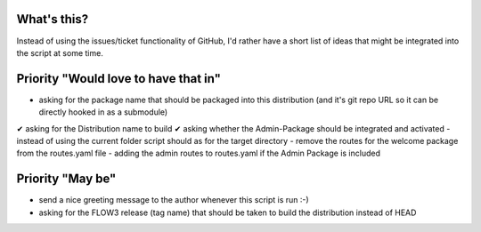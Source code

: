 What's this?
------------
Instead of using the issues/ticket functionality of GitHub, I'd rather have a short list of ideas that might be integrated into the script at some time.


Priority "Would love to have that in"
-------------------------------------
- asking for the package name that should be packaged into this distribution (and it's git repo URL so it can be directly hooked in as a submodule)
✔ asking for the Distribution name to build
✔ asking whether the Admin-Package should be integrated and activated
- instead of using the current folder script should as for the target directory
- remove the routes for the welcome package from the routes.yaml file
- adding the admin routes to routes.yaml if the Admin Package is included



Priority "May be"
-----------------
- send a nice greeting message to the author whenever this script is run :-)
- asking for the FLOW3 release (tag name) that should be taken to build the distribution instead of HEAD